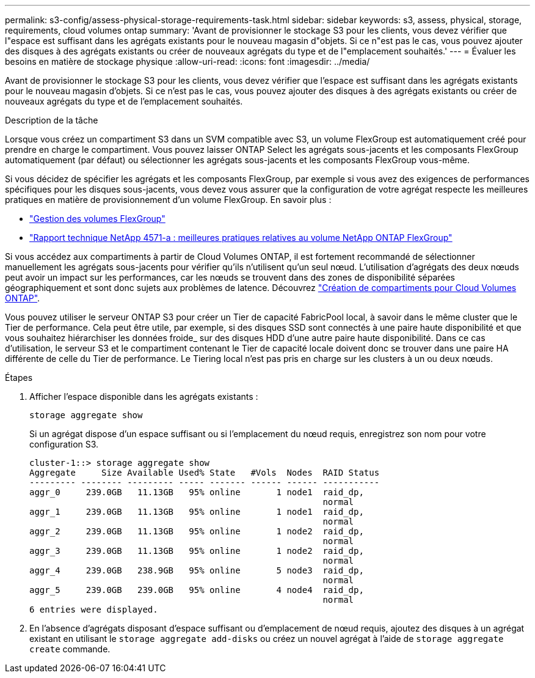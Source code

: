 ---
permalink: s3-config/assess-physical-storage-requirements-task.html 
sidebar: sidebar 
keywords: s3, assess, physical, storage, requirements, cloud volumes ontap 
summary: 'Avant de provisionner le stockage S3 pour les clients, vous devez vérifier que l"espace est suffisant dans les agrégats existants pour le nouveau magasin d"objets. Si ce n"est pas le cas, vous pouvez ajouter des disques à des agrégats existants ou créer de nouveaux agrégats du type et de l"emplacement souhaités.' 
---
= Évaluer les besoins en matière de stockage physique
:allow-uri-read: 
:icons: font
:imagesdir: ../media/


[role="lead"]
Avant de provisionner le stockage S3 pour les clients, vous devez vérifier que l'espace est suffisant dans les agrégats existants pour le nouveau magasin d'objets. Si ce n'est pas le cas, vous pouvez ajouter des disques à des agrégats existants ou créer de nouveaux agrégats du type et de l'emplacement souhaités.

.Description de la tâche
Lorsque vous créez un compartiment S3 dans un SVM compatible avec S3, un volume FlexGroup est automatiquement créé pour prendre en charge le compartiment. Vous pouvez laisser ONTAP Select les agrégats sous-jacents et les composants FlexGroup automatiquement (par défaut) ou sélectionner les agrégats sous-jacents et les composants FlexGroup vous-même.

Si vous décidez de spécifier les agrégats et les composants FlexGroup, par exemple si vous avez des exigences de performances spécifiques pour les disques sous-jacents, vous devez vous assurer que la configuration de votre agrégat respecte les meilleures pratiques en matière de provisionnement d'un volume FlexGroup. En savoir plus :

* link:../flexgroup/index.html["Gestion des volumes FlexGroup"]
* https://www.netapp.com/pdf.html?item=/media/17251-tr4571apdf.pdf["Rapport technique NetApp 4571-a : meilleures pratiques relatives au volume NetApp ONTAP FlexGroup"^]


Si vous accédez aux compartiments à partir de Cloud Volumes ONTAP, il est fortement recommandé de sélectionner manuellement les agrégats sous-jacents pour vérifier qu'ils n'utilisent qu'un seul nœud. L'utilisation d'agrégats des deux nœuds peut avoir un impact sur les performances, car les nœuds se trouvent dans des zones de disponibilité séparées géographiquement et sont donc sujets aux problèmes de latence.  Découvrez link:create-bucket-task.html["Création de compartiments pour Cloud Volumes ONTAP"].

Vous pouvez utiliser le serveur ONTAP S3 pour créer un Tier de capacité FabricPool local, à savoir dans le même cluster que le Tier de performance. Cela peut être utile, par exemple, si des disques SSD sont connectés à une paire haute disponibilité et que vous souhaitez hiérarchiser les données froide_ sur des disques HDD d'une autre paire haute disponibilité. Dans ce cas d'utilisation, le serveur S3 et le compartiment contenant le Tier de capacité locale doivent donc se trouver dans une paire HA différente de celle du Tier de performance. Le Tiering local n'est pas pris en charge sur les clusters à un ou deux nœuds.

.Étapes
. Afficher l'espace disponible dans les agrégats existants :
+
`storage aggregate show`

+
Si un agrégat dispose d'un espace suffisant ou si l'emplacement du nœud requis, enregistrez son nom pour votre configuration S3.

+
[listing]
----
cluster-1::> storage aggregate show
Aggregate     Size Available Used% State   #Vols  Nodes  RAID Status
--------- -------- --------- ----- ------- ------ ------ -----------
aggr_0     239.0GB   11.13GB   95% online       1 node1  raid_dp,
                                                         normal
aggr_1     239.0GB   11.13GB   95% online       1 node1  raid_dp,
                                                         normal
aggr_2     239.0GB   11.13GB   95% online       1 node2  raid_dp,
                                                         normal
aggr_3     239.0GB   11.13GB   95% online       1 node2  raid_dp,
                                                         normal
aggr_4     239.0GB   238.9GB   95% online       5 node3  raid_dp,
                                                         normal
aggr_5     239.0GB   239.0GB   95% online       4 node4  raid_dp,
                                                         normal
6 entries were displayed.
----
. En l'absence d'agrégats disposant d'espace suffisant ou d'emplacement de nœud requis, ajoutez des disques à un agrégat existant en utilisant le `storage aggregate add-disks` ou créez un nouvel agrégat à l'aide de `storage aggregate create` commande.

